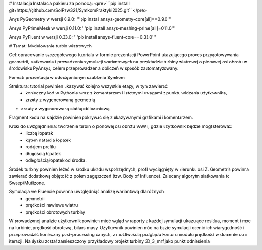 # Instalacja
Instalacja pakieru za pomocą:
<pre>```pip install git+https://github.com/SolPaw321/SymkomPraktyki2025.git```</pre>

Anys PyGeometry w wersji 0.9.0:
'''pip install ansys-geometry-core[all]==0.9.0'''

Ansys PyPrimeMesh w wersji 0.11.0:
'''pip install ansys-meshing-prime[all]=0.11.0'''

Ansys PyFluent w wersji 0.33.0:
'''pip install ansys-fluent-core==0.33.0'''

# Temat: Modelowanie turbin wiatrowych

Cel: opracowanie szczegółowego tutorialu w formie prezentacji PowerPoint ukazującego proces przygotowywania geometrii, siatkowania i prowadzenia symulacji wariantowych na przykładzie turbiny wiatrowej o pionowej osi obrotu w środowisku PyAnsys, celem przeprowadzenia obliczeń w sposób zautomatyzowany.

Format: prezentacja w udostępnionym szablonie Symkom

Struktura: tutorial powinien ukazywać kolejno wszystkie etapy, w tym zawierać:
 - konieczny kod  w Pythonie wraz z komentarzem i istotnymi uwagami z punktu widzenia użytkownika, 
 - zrzuty z wygenerowaną geometrią
-  zrzuty z wygenerowaną siatką obliczeniową
Fragment kodu na slajdzie powinien pokrywać się z ukazywanymi grafikami i komentarzem.

Kroki do uwzględnienia: tworzenie turbin o pionowej osi obrotu VAWT, gdzie użytkownik będzie mógł sterować:
 - liczbą łopatek
 - kątem natarcia łopatek
 - rodajem profilu
 - długością łopatek
 - odległością łopatek od środka. 

Środek turbiny powinien leżeć w środku układu współrzędnych, profil wyciągnięty w kierunku osi Z. Geometria powinna zawierać dodatkową objętość z polem zagęszczeń (tzw. Body of Influence). Zalecany algorytm siatkowania to Sweep/Mutlizone. 

Symulacja we Fluencie powinna uwzględniąć analizę wariantową dla różnych:
 - geometrii
 - prędkości nawiewu wiatru
 - prędkości obrotowych turbiny

W prowadzonej analizie użytkownik powinien mieć wgląd w raporty z każdej symulacji ukazujące residua, moment i moc na turbinie, prędkość obrotową, bilans masy. Użytkownik powinien móc na bazie symulacji ocenić ich wiarygodność i przeprowadzić konieczny post-processing danych, z możliwością podglądu konturu modułu prędkości w domenie co n iteracji. Na dysku został zamieszczony przykładowy projekt turbiny 3D_3_mrf jako punkt odniesienia






